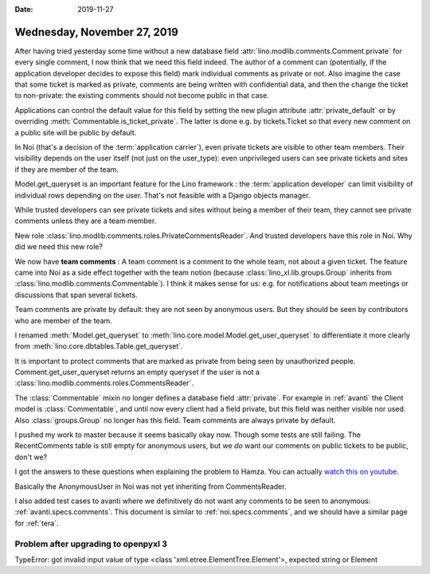 :date: 2019-11-27

============================
Wednesday, November 27, 2019
============================

After having tried yesterday some time without a new database field
:attr:`lino.modlib.comments.Comment.private` for every single comment, I now
think that we need this field indeed.  The author of a comment can (potentially,
if the application developer decides to expose this field) mark individual
comments as private or not.  Also imagine the case that some ticket is marked as
private, comments are being written with confidential data, and then the change
the ticket to non-private: the existing comments should not become public in
that case.

Applications can control the default value for this field  by setting the new
plugin attribute :attr:`private_default` or by overriding
:meth:`Commentable.is_ticket_private`.  The latter is done e.g. by
tickets.Ticket so that every new comment on a public site will be public by
default.

In Noi (that's a decision of the :term:`application carrier`), even private
tickets are visible to other team members.  Their visibility depends on the user
itself (not just on the user_type): even unprivileged users can see private
tickets and sites if they are member of the team.

Model.get_queryset is an important feature for the Lino framework : the
:term:`application developer` can limit visibility of individual rows depending
on the user.  That's not feasible with a Django objects manager.

While trusted developers can see private tickets and sites without being a
member of their team, they cannot see private comments unless they are a team
member.

New role :class:`lino.modlib.comments.roles.PrivateCommentsReader`. And trusted
developers have this role in Noi.  Why did we need this new role?

We now have **team comments** : A team comment is a comment to the whole team,
not about a given ticket.  The feature came into Noi as a side effect together
with the team notion (because :class:`lino_xl.lib.groups.Group` inherits from
:class:`lino.modlib.comments.Commentable`).  I think it makes sense for us: e.g.
for notifications about team meetings or discussions that span several tickets.

Team comments are private by default: they are not seen by anonymous users. But
they should be seen by contributors who are member of the team.

I renamed  :meth:`Model.get_queryset` to
:meth:`lino.core.model.Model.get_user_queryset` to differentiate it more clearly
from :meth:`lino.core.dbtables.Table.get_queryset`.

It is important to protect comments that are marked as private from being seen
by unauthorized people.
Comment.get_user_queryset returns an empty queryset if the user is not
a :class:`lino.modlib.comments.roles.CommentsReader`.

The :class:`Commentable` mixin no longer defines a database field
:attr:`private`.  For example in :ref:`avanti` the Client model is
:class:`Commentable`, and until now every client had a field private, but this
field was neither visible nor used. Also :class:`groups.Group` no longer has
this field.  Team comments are always private by default.

I pushed my work to master because it seems basically okay now. Though some
tests are still failing. The RecentComments table is still empty for anonymous
users, but we *do* want our comments on public tickets to be public, don't we?

I got the answers to these questions when explaining the problem to Hamza.  You
can actually `watch this on youtube <https://youtu.be/AOtoq6KUr-8>`__.

Basically the AnonymousUser in Noi was not yet inheriting from CommentsReader.

I also added test cases to avanti where we definitively do not want any comments
to be seen to anonymous: :ref:`avanti.specs.comments`. This document is similar
to :ref:`noi.specs.comments`, and we should have a similar page for :ref:`tera`.

.. Today we learned: Never release to a production release when the test suite
   isn't passing


Problem after upgrading to openpyxl 3
=====================================

TypeError: got invalid input value of type <class 'xml.etree.ElementTree.Element'>, expected string or Element
